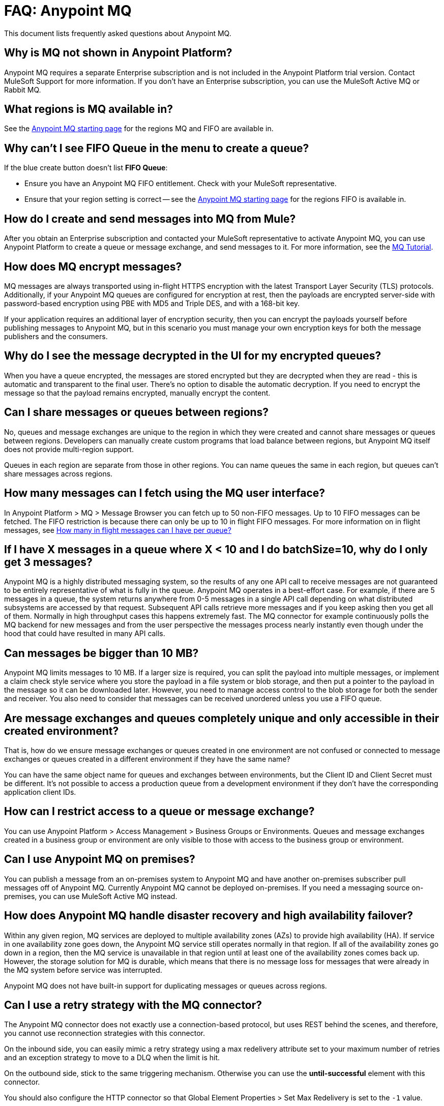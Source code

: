 = FAQ: Anypoint MQ
:keywords: mq, faq, questions, answers

This document lists frequently asked questions about Anypoint MQ.

== Why is MQ not shown in Anypoint Platform?

Anypoint MQ requires a separate Enterprise subscription and is not included in the Anypoint Platform trial version. Contact MuleSoft Support for more information. If you don't have an Enterprise subscription,
you can use the MuleSoft Active MQ or Rabbit MQ.

[[regions]]
== What regions is MQ available in?

See the link:/anypoint-mq/[Anypoint MQ starting page] for the regions MQ and FIFO are available in.

== Why can't I see FIFO Queue in the menu to create a queue?

If the blue create button doesn't list *FIFO Queue*:

* Ensure you have an Anypoint MQ FIFO entitlement. Check with your MuleSoft representative.
* Ensure that your region setting is correct -- see the link:/anypoint-mq/[Anypoint MQ starting page] for the regions FIFO is available in.

== How do I create and send messages into MQ from Mule?

After you obtain an Enterprise subscription and contacted your MuleSoft representative to activate Anypoint MQ, you can use Anypoint Platform to create a queue or message exchange, and send messages to it. For more information, see the link:/anypoint-mq/mq-tutorial[MQ Tutorial].

== How does MQ encrypt messages?

MQ messages are always transported using in-flight HTTPS encryption with the latest Transport Layer Security (TLS) protocols.  Additionally, if your Anypoint MQ queues are configured for encryption at rest, then the payloads are encrypted server-side with password-based encryption using PBE with MD5 and Triple DES, and with a 168-bit key.

If your application requires an additional layer of encryption security, then you can encrypt the payloads yourself before publishing messages to Anypoint MQ, but in this scenario you must manage your own encryption keys for both the message publishers and the consumers.

== Why do I see the message decrypted in the UI for my encrypted queues?

When you have a queue encrypted, the messages are stored encrypted but they are decrypted when they are read - this is automatic and transparent to the final user. There's no option to disable the automatic decryption. If you need to encrypt the message so that the payload remains encrypted, manually encrypt the content.

== Can I share messages or queues between regions?

No, queues and message exchanges are unique to the region in which they were created and cannot share messages or queues between regions. Developers can manually create custom programs that load balance between regions, but Anypoint MQ itself does not provide multi-region support.

Queues in each region are separate from those in other regions. You can name queues the same in each region, but queues can’t share messages across regions.

== How many messages can I fetch using the MQ user interface?

In Anypoint Platform > MQ > Message Browser you can fetch up to 50 non-FIFO messages. Up to 10 FIFO messages can be fetched.
The FIFO restriction is because there can only be up to 10 in flight FIFO messages. For more information on in flight messages, see xref:inflights[How many in flight messages can I have per queue?]

== If I have X messages in a queue where X < 10 and I do batchSize=10, why do I only get 3 messages?

Anypoint MQ is a highly distributed messaging system, so the results of any one API call to receive messages are not guaranteed to be entirely representative of what is fully in the queue.  Anypoint MQ operates in a best-effort case. For example, if there are 5 messages in a queue, the system returns anywhere from 0-5 messages in a single API call depending on what distributed subsystems are accessed by that request.  Subsequent API calls retrieve more messages and if you keep asking then you get all of them.  Normally in high throughput cases this happens extremely fast.  The MQ connector for example continuously polls the MQ backend for new messages and from the user perspective the messages process nearly instantly even though under the hood that could have resulted in many API calls.

== Can messages be bigger than 10 MB?

Anypoint MQ limits messages to 10 MB. If a larger size is required, you can split the payload into multiple messages, or implement a claim check style service where you store the payload in a file system or blob storage, and then put a pointer to the payload in the message so it can be downloaded later.  However, you need to manage access control to the blob storage for both the sender and receiver. You also need to consider that messages can be received unordered unless you use a FIFO queue.

== Are message exchanges and queues completely unique and only accessible in their created environment? 

That is, how do we ensure message exchanges or queues created in one environment are not confused or connected to message exchanges or queues created in a different environment if they have the same name?

You can have the same object name for queues and exchanges between environments, but the Client ID and Client Secret must be different. It's not possible to access a production queue from a development environment if they don't have the corresponding application client IDs.

== How can I restrict access to a queue or message exchange?

You can use Anypoint Platform > Access Management > Business Groups or Environments. Queues and message exchanges created in a business group or environment are only visible to those with access to the business group or environment.

== Can I use Anypoint MQ on premises?

You can publish a message from an on-premises system to Anypoint MQ and have another on-premises 
subscriber pull messages off of Anypoint MQ. Currently Anypoint MQ cannot be deployed on-premises. 
If you need a messaging source on-premises, you can use MuleSoft Active MQ instead.

== How does Anypoint MQ handle disaster recovery and high availability failover?

Within any given region, MQ services are deployed to multiple availability zones (AZs) to provide high availability (HA). If service in one availability zone goes down,  the Anypoint MQ service still operates normally in that region. If all of the availability zones go down in a region, then the MQ service is unavailable in that region until at least one of the availability zones comes back up. However, the storage solution for MQ is durable, which means that there is no message loss for messages that were already in the MQ system before service was interrupted.

Anypoint MQ does not have built-in support for duplicating messages or queues across regions.

== Can I use a retry strategy with the MQ connector?

The Anypoint MQ connector does not exactly use a connection-based protocol,
but uses REST behind the scenes, and therefore,
you cannot use reconnection strategies with this connector.

On the inbound side, you can easily mimic a retry strategy using a max redelivery attribute set to your maximum number of retries and an exception strategy to move to a DLQ when the limit is hit.

On the outbound side, stick to the same triggering mechanism.
Otherwise you can use the *until-successful* element with this connector.

You should also configure the HTTP connector so that Global Element Properties > Set Max Redelivery is set to the `-1` value.

== How can we replay/reprocess messages from DLQ?

There is no built-in functionality to replay messages. Thus, you need to implement a special flow or application to consume those messages and forward them back to original queue for reprocessing.

== How do we recover and handle failover?

The network that Anypoint MQ runs on provides high availability replications across its many datacenters.

== How do we ensure a message is uniquely processed when failover occurs?

If a server fails and failover occurs, messages continue to be processed on other servers in the network on which Anypoint MQ runs. Normal Anypoint MQ queues do not guarantee only-once message delivery, only FIFO queues support only-once message delivery. The high availability network deduplicates messages for FIFO queues automatically.

== Does MQ guarantee message delivery?

Yes, Anypoint MQ guarantees "at least once" delivery of messages to the destination.

== How are API requests calculated?

Every API call to Anypoint MQ counts as one API request.  This includes sending, receiving, and acknowledging messages as well all operations on queues and exchanges.

Up to 10 messages can be retrieved from a single API call, which only bills as one request.  Even if the request to retrieve messages does not return a message, like if the queue is empty, it still bills as a single API request.

== What's the maximum TPS for MQ?

There is no maximum transactions per second (TPS) for normal queues or exchanges. FIFO queues have a limit of 300 TPS; however, if you batch 10 messages per each read and write operation (maximum) using the API, FIFO queues can support up to 3,000 TPS.

[[inflights]]
== How many in flight messages can I have per queue?

Anypoint MQ supports up to 120,000 in flight messages per each non-FIFO queue. FIFO queues permit up to 10 in 
flight messages per FIFO queue due to the extra processing required for FIFO queues. 
An in flight message is a message received 
by a queue, but not deleted, that is, a message awaiting ACK or NACK, or a message with an expired 
*Default Lock TTL* (time-to-live) setting. A single queue can contain an unlimited number of
messages; however the number of in flight messages is limited. The maximum duration for any message, either in
flight or not is 2 weeks, after which Anypoint MQ deletes the message.

== Does the MQ connector store the message and retry sending it?

The connector does not store the message for resending it. The connector retries 5 times after which the message is discarded and it becomes the responsibility of the app for what to do with a message.

== Are retries synchronous or asynchronous relative to the Mule flow?

Retries for sending messages to Anypoint MQ broker are always synchronous. By contrast, the client mode specifies how to establish the connection to the backend and does does not govern retries of message sending.

== Are retries governed by the maxRedelivery setting?

Retries are arbitrary, maxRedelivery refers to a parameter which comes with the message saying how many times the messages were delivered but not processed (either NACK or TimeOut).

== How do I configure the number of messages to retry?

The MQ connector can process at most 10 messages in a queue, but that’s related to the prefetch configuration. The  connector does not queue, if fetches at most 10 messages and processes them. The connector does not have an internal queue for later processing messages.

== Can I consume MQ messages in batches?

Yes, the REST API supports the `batchSize` query parameter which lets you retrieve up to 10 messages in a single call (default value). The maximum number that can be retrieved are 10 messages in a single call, you can configure a lower value with the Prefetch Config parameter in the Anypoint MQ Connector. Note the number of messages retrieved by the connector can be less that the amount configured. A number higher that 10 can be configured but it is overriden.

== Can non-Mule applications interface with Anypoint MQ?

If you have non-Mule applications, you can use our link:/anypoint-mq/mq-apis[MQ REST API] to send and receive messages.

== What is the throughput capacity of Anypoint MQ?

Anypoint MQ is horizontally scalable and supports higher throughputs as needed.

== Can I be notified when a message arrives in a queue?

Anypoint MQ provides long polling. You can do a REST request and ask the server
to keep the TCP socket open for up to 20 seconds to fulfill your request if there are not enough messages.

== How can I process messages one by one?

To process messages one by one, set the Anypoint MQ connector to the consume operation, which retrieves a
message from the queue, or receives null if a message is not available. In addition, use a synchronous flow 
with a poll scope to fire the process regularly. More than one in-flight message can occur if the process 
time between `anypoint-mq:consume` and `anypoint-mq:ack` is not lower than the *Default Lock TTL* for the queue, 
and if you don't create exception options and NACK the message accordingly.

Example:

[source,xml,linenums]
----
<flow name="testanypointmq1by1Flow2" processingstrategy="synchronous">
    <poll doc:name="Poll">
        <logger doc:name="Logger" level="INFO" message="Pooling fired"></logger>
    </poll>
    <anypoint-mq:consume config-ref="Anypoint_MQ_Configuration" destination="queuename" doc:name="Anypoint MQ"/>
    <logger doc:name="Logger" level="INFO" message="Processing message received. #[payload]"/>
    <anypoint-mq:ack config-ref="Anypoint_MQ_Configuration" doc:name="Anypoint MQ"/>
    <logger doc:name="Logger" level="INFO" message="Message processed."/>
</flow>
----

== Can we see the MQ headers in the browse message options?

Anypoint MQ provides direct access to the message ID and payload. You can see the message headers using the Chrome browser and its Network Inspector feature.

== Add MQ connector support to Mule shared resources?

The only officially supported connectors and transports for shared resources are: HTTP/HTTPS, VM, JMS, JMS Caching Connection Factory, Database, WMQ, JBoss Transaction Manager, and Bitronix Transaction Manager.

== How do I create lots of queues and message exchanges?

You can use a `curl` command with the link:/anypoint-mq/mq-apis#mqadminapi[REST Administration API] in a `for` loop to create the number of queues and message exchanges you need. See an link:/anypoint-mq/mq-apis#excoliuscu[example `curl` command] that you can alter to create a queue or message exchange.

== Does the messages per month usage charge pertain to all environments?

Yes, to all environments.

== Why am I seeing 400 bad request errors when using prefetch to receive messages?

When using MQ as a message processor with prefetch, only use a global prefetch configuration.

For example, the following local prefetch does not work:

[source,xml,linenums]
----
<anypoint-mq:subscriber config-ref="Anypoint_MQ_Configuration" 
    destination="programmatically" doc:name="Anypoint MQ" >
    <anypoint-mq:prefetch fetchSize="50" fetchTimeout="10000"/>
</anypoint-mq:subscriber>
----

Use a global prefetch instead:

[source,xml,linenums]
----
<anypoint-mq:prefetch name="Prefetch_Settings" fetchSize="50" 
     fetchTimeout="10000" doc:name="Prefetch Settings"/>
<anypoint-mq:subscriber config-ref="Anypoint_MQ_Configuration" 
     destination="programmatically" doc:name="Anypoint MQ" 
     prefetch-ref="Prefetch_Settings"/>
----

== How do I delete a queue?

To delete a queue:

. Click *Destinations*.
. Click the *right* side of the queue entry in the Destinations table:
+
image:mq-click-type-q2.png[mq-click-type-q2]
+
. Click the trash can symbol in the upper right.
. In the Delete Queue menu, click the checkbox:
+
image:mq-delete-queue.png[mq-delete-queue]
+
. Click *Delete Queue*.

*Note*: The time it takes to delete or purge a queue is approximately one minute. During this time, the status of the affected queue may not be updated.

== How do I delete a message exchange?

To delete a message exchange:

. Click *Destinations*.
. Click the *right* side of the message exchange entry in the Destinations table:
+
image:mq-click-type-x2.png[mq-click-type-x2]
+
. Click the trash can symbol in the upper right.
. In the Delete Exchange menu, click the checkbox:
+
image:mq-delete-exchange.png[mq-delete-exchange]
+
. Click *Delete Exchange*.

== See Also

* link:/anypoint-mq/[Anypoint MQ]
* https://support.mulesoft.com[Contact MuleSoft Support]
* link:/mule-user-guide/v/3.8/amqp-connector[MuleSoft Active MQ] 
* link:https://www.rabbitmq.com/[Rabbit MQ]
